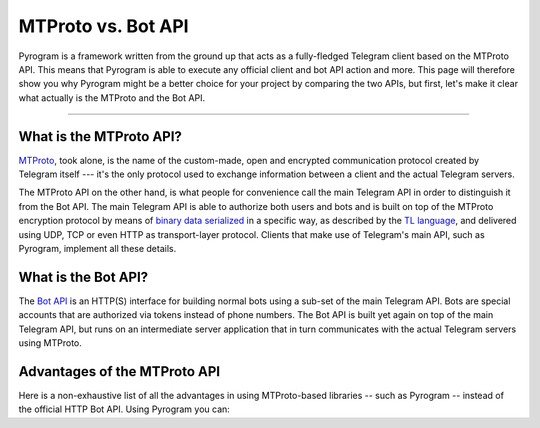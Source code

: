 MTProto vs. Bot API
===================

Pyrogram is a framework written from the ground up that acts as a fully-fledged Telegram client based on the MTProto
API. This means that Pyrogram is able to execute any official client and bot API action and more. This page will
therefore show you why Pyrogram might be a better choice for your project by comparing the two APIs, but first, let's
make it clear what actually is the MTProto and the Bot API.


-----

What is the MTProto API?
------------------------

`MTProto`_, took alone, is the name of the custom-made, open and encrypted communication protocol created by Telegram
itself --- it's the only protocol used to exchange information between a client and the actual Telegram servers.

The MTProto API on the other hand, is what people for convenience call the main Telegram API in order to distinguish it
from the Bot API. The main Telegram API is able to authorize both users and bots and is built on top of the MTProto
encryption protocol by means of `binary data serialized`_ in a specific way, as described by the `TL language`_, and
delivered using UDP, TCP or even HTTP as transport-layer protocol. Clients that make use of Telegram's main API, such as
Pyrogram, implement all these details.

.. _MTProto: https://core.telegram.org/mtproto
.. _binary data serialized: https://core.telegram.org/mtproto/serialize
.. _TL language: https://core.telegram.org/mtproto/TL

What is the Bot API?
--------------------

The `Bot API`_ is an HTTP(S) interface for building normal bots using a sub-set of the main Telegram API. Bots are
special accounts that are authorized via tokens instead of phone numbers. The Bot API is built yet again on top of the
main Telegram API, but runs on an intermediate server application that in turn communicates with the actual Telegram
servers using MTProto.

.. figure:: //_static/img/mtproto-vs-bot-api.png
    :align: center

.. _Bot API: https://core.telegram.org/bots/api

Advantages of the MTProto API
-----------------------------

Here is a non-exhaustive list of all the advantages in using MTProto-based libraries -- such as Pyrogram -- instead of
the official HTTP Bot API. Using Pyrogram you can:

.. hlist::
    :columns: 1

    - :guilabel:`+` **Authorize both user and bot identities**
    - :guilabel:`--` The Bot API only allows bot accounts

.. hlist::
    :columns: 1

    - :guilabel:`+` **Upload & download any file, up to 2000 MiB each (~2 GB)**
    - :guilabel:`--` The Bot API allows uploads and downloads of files only up to 50 MB / 20 MB in size (respectively).

.. hlist::
    :columns: 1

    - :guilabel:`+` **Has less overhead due to direct connections to Telegram**
    - :guilabel:`--` The Bot API uses an intermediate server to handle HTTP requests before they are sent to the actual
      Telegram servers.

.. hlist::
    :columns: 1

    - :guilabel:`+` **Run multiple sessions at once (for both user and bot identities)**
    - :guilabel:`--` The Bot API intermediate server will terminate any other session in case you try to use the same
      bot again in a parallel connection.

.. hlist::
    :columns: 1

    - :guilabel:`+` **Has much more detailed types and powerful methods**
    - :guilabel:`--` The Bot API types often miss some useful information about Telegram entities and some of the
      methods are limited as well.

.. hlist::
    :columns: 1

    - :guilabel:`+` **Obtain information about any message existing in a chat using their ids**
    - :guilabel:`--` The Bot API simply doesn't support this

.. hlist::
    :columns: 1

    - :guilabel:`+` **Retrieve the whole chat members list of either public or private chats**
    - :guilabel:`--` The Bot API simply doesn't support this

.. hlist::
    :columns: 1

    - :guilabel:`+` **Receive extra updates, such as the one about a user name change**
    - :guilabel:`--` The Bot API simply doesn't support this

.. hlist::
    :columns: 1

    - :guilabel:`+` **Has more meaningful errors in case something went wrong**
    - :guilabel:`--` The Bot API reports less detailed errors
